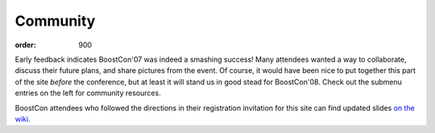 .. Copyright David Abrahams 2007. Distributed under the Boost
.. Software License, Version 1.0. (See accompanying
.. file LICENSE_1_0.txt or copy at http://www.boost.org/LICENSE_1_0.txt)

Community
=========

:order: 900

Early feedback indicates BoostCon'07 was indeed a smashing success!
Many attendees wanted a way to collaborate, discuss their future
plans, and share pictures from the event.  Of course, it would have
been nice to put together this part of the site *before* the
conference, but at least it will stand us in good stead for
BoostCon'08.  Check out the submenu entries on the left for
community resources.

BoostCon attendees who followed the directions in their
registration invitation for this site can find updated slides `on
the wiki`__.

__ community/wiki/show/private/2007/

